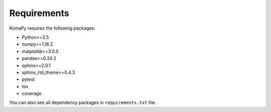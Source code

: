 ============
Requirements
============

KomaPy requires the following packages:

* Python>=3.5
* numpy>=1.16.2
* matplotlib>=3.0.0
* pandas>=0.24.2
* sphinx>=2.0.1
* sphinx_rtd_theme>=0.4.3
* pytest
* tox
* coverage

You can also see all dependency packages in ``requirements.txt`` file.
